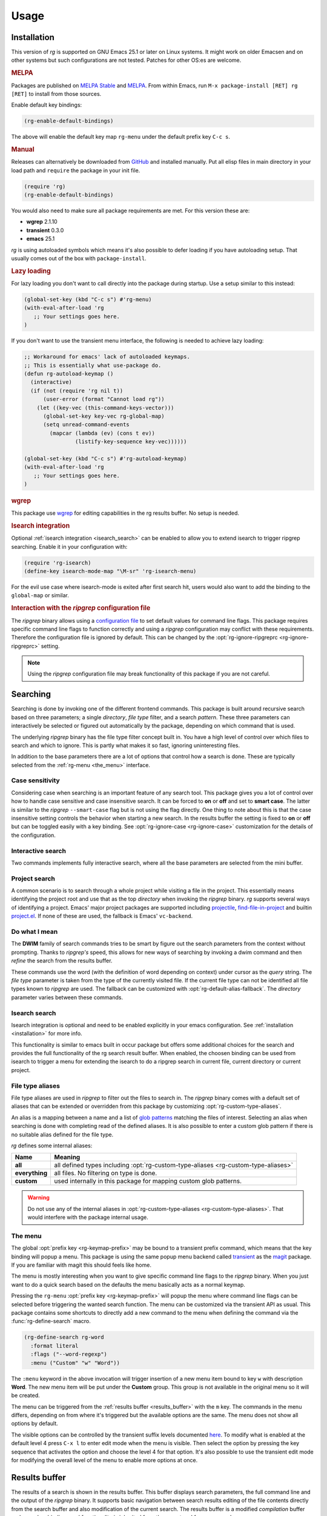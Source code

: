 =====
Usage
=====


.. default-domain:: el

.. _installation:

Installation
------------

This version of *rg* is supported on GNU Emacs
25.1 or later on Linux systems. It
might work on older Emacsen and on other systems but such
configurations are not tested. Patches for other OS:es are welcome.

.. rubric:: MELPA

Packages are published on `MELPA Stable <https://stable.melpa.org/#/rg>`_ and `MELPA <http://melpa.org/#/rg>`_. From within Emacs,
run ``M-x package-install [RET] rg [RET]`` to install from those
sources.

Enable default key bindings:

.. code-block:: elisp

    (rg-enable-default-bindings)

The above will enable the default key map
``rg-menu`` under the default prefix key
``C-c s``.

.. rubric:: Manual

Releases can alternatively be downloaded from `GitHub <https://github.com/dajva/rg.el/releases/latest>`_ and installed
manually. Put all elisp files in main directory in your load path
and ``require`` the package in your init file.

.. code-block:: elisp

    (require 'rg)
    (rg-enable-default-bindings)

You would also need to make sure all package requirements are
met. For this version these are:

- **wgrep** 2.1.10

- **transient** 0.3.0

- **emacs** 25.1

*rg* is using autoloaded symbols which means it's also possible
to defer loading if you have autoloading setup. That usually comes
out of the box with ``package-install``.

.. rubric:: Lazy loading

For lazy loading you don't want to call directly into the package
during startup. Use a setup similar to this instead:

.. code-block:: elisp

    (global-set-key (kbd "C-c s") #'rg-menu)
    (with-eval-after-load 'rg
       ;; Your settings goes here.
    )

If you don't want to use the transient menu interface, the following
is needed to achieve lazy loading:

.. code-block:: elisp

    ;; Workaround for emacs' lack of autoloaded keymaps.
    ;; This is essentially what use-package do.
    (defun rg-autoload-keymap ()
      (interactive)
      (if (not (require 'rg nil t))
          (user-error (format "Cannot load rg"))
        (let ((key-vec (this-command-keys-vector)))
          (global-set-key key-vec rg-global-map)
          (setq unread-command-events
    	    (mapcar (lambda (ev) (cons t ev))
    		    (listify-key-sequence key-vec))))))

    (global-set-key (kbd "C-c s") #'rg-autoload-keymap)
    (with-eval-after-load 'rg
       ;; Your settings goes here.
    )

.. rubric:: wgrep

This package use `wgrep <https://github.com/mhayashi1120/Emacs-wgrep>`_ for editing capabilities in the rg results
buffer. No setup is needed.

.. rubric:: Isearch integration

Optional :ref:`isearch integration <isearch_search>` can be enabled to allow you to extend
isearch to trigger ripgrep searching.
Enable it in your configuration with:

.. code-block:: elisp

    (require 'rg-isearch)
    (define-key isearch-mode-map "\M-sr" 'rg-isearch-menu)

For the evil use case where isearch-mode is exited after first search hit,
users would also want to add the binding to the ``global-map`` or
similar.

.. rubric:: Interaction with the *ripgrep* configuration file

The *ripgrep* binary allows using a `configuration file <https://github.com/BurntSushi/ripgrep/blob/master/GUIDE.md#configuration-file>`_ to set
default values for command line flags. This package requires
specific command line flags to function correctly and using a
*ripgrep* configuration may conflict with these requirements. Therefore
the configuration file is ignored by default. This can be changed
by the :opt:`rg-ignore-ripgreprc <rg-ignore-ripgreprc>` setting.

.. note:: Using the *ripgrep* configuration file may break functionality of this
   package if you are not careful.

.. _searching:

Searching
---------

Searching is done by invoking one of the different frontend
commands. This package is built around recursive search based on three
parameters; a single *directory*, *file type* filter, and a search
*pattern*. These three parameters can interactively be selected or
figured out automatically by the package, depending on which command
that is used.

The underlying *ripgrep* binary has the file type filter concept
built in. You have a high level of control over which files to
search and which to ignore. This is partly what makes it so fast,
ignoring uninteresting files.

In addition to the base parameters there are a lot of options that
control how a search is done. These are typically selected from the
:ref:`rg-menu <the_menu>` interface.

Case sensitivity
~~~~~~~~~~~~~~~~

Considering case when searching is an important feature of any
search tool. This package gives you a lot of control over how to
handle case sensitive and case insensitive search. It can be
forced to **on** or **off** and set to **smart case**. The latter is
similar to the *ripgrep* ``--smart-case`` flag but is not using the
flag directly. One thing to note about this is that the case
insensitive setting controls the behavior when starting a new
search. In the results buffer the setting is fixed to **on** or
**off** but can be toggled easily with a key binding. See
:opt:`rg-ignore-case <rg-ignore-case>` customization for the details of the configuration.

.. _basic_search:

Interactive search
~~~~~~~~~~~~~~~~~~

Two commands implements fully interactive search, where all the
base parameters are selected from the mini buffer.

.. command:: rg
   :kbd: C-c s r
   
   This command prompts for *query*, *file type* and *directory* and
   tries to suggest reasonable default values.
   The *query* string is interpreted as a regular expression. Default
   for *query* is the thing at point and for *directory* it is the current
   directory.
   If the type of the currently visited file is recognized, the
   corresponding :ref:`file type alias <file_type_aliases>` is suggested as the *file type*
   parameter.
   
   Invoking this command with the *universal argument* will trigger
   confirmation and potential modification of the :ref:`full command line <full_command_line_search>`
   that will invoke the *ripgrep* binary.

.. command:: rg-literal
   :kbd: C-c s t
   
   This command works in the same way as :cmd:`rg <rg>` but interprets the *query*
   string literally and not as a regular expression.
   
   Invoking this command with the *universal argument* will trigger
   confirmation and potential modification of the :ref:`full command line <full_command_line_search>`
   that will invoke the *ripgrep* binary.

.. _project_search:

Project search
~~~~~~~~~~~~~~

A common scenario is to search through a whole project while
visiting a file in the project. This essentially means identifying
the project root and use that as the top *directory* when invoking
the *ripgrep* binary. *rg* supports several ways of identifying a
project. Emacs' major project packages are supported including
`projectile <https://www.projectile.mx/en/latest/>`_, `find-file-in-project <https://github.com/technomancy/find-file-in-project>`_ and builtin `project.el <https://github.com/emacs-mirror/emacs/blob/master/lisp/progmodes/project.el>`_. If
none of these are used, the fallback is Emacs' ``vc-backend``.

.. command:: rg-project
   :kbd: C-c s p
   
   Search in the current project. The *directory* is selected via one
   of Emacs' project packages while *query string* and *file type*
   are prompted for. The *query string* is interpreted as a regular
   expression.

.. _do_what_i_mean:

Do what I mean
~~~~~~~~~~~~~~

The **DWIM** family of search commands tries to be smart by figure
out the search parameters from the context without
prompting. Thanks to *ripgrep's* speed, this allows for new ways of
searching by invoking a dwim command and then *refine* the
search from the results buffer.

These commands use the word (with the definition of word depending
on context) under cursor as the *query* string. The *file type*
parameter is taken from the type of the currently visited file. If
the current file type can not be identified all file types known
to *ripgrep* are used. The fallback can be customized with
:opt:`rg-default-alias-fallback`. The *directory* parameter varies
between these commands.

.. command:: rg-dwim-project-dir
   
   Do a **DWIM** search in the current :ref:`project <project_search>`.

.. command:: rg-dwim-current-dir
   
   Do a **DWIM** search in the current directory.

.. command:: rg-dwim-current-file
   
   Do a **DWIM** search in the current file. The *current file* in this
   context is actually a file *pattern* exactly matching the current
   file name in a search starting from current directory. Most of the
   time this means a single file but if there are multiple files with
   the same name in a sub directory, those will be searched as well.

.. command:: rg-dwim
   :kbd: C-c s d
   
   This command combines all the **DWIM** commands to one. The default
   search is in the :cmd:`project dir <rg-dwim-project-dir>`. With one *universal argument* :cmd:`current
   directory <rg-dwim-current-dir>` is used and with double *universal arguments* a :cmd:`file
   search <rg-dwim-current-file>` is done.

.. _isearch_search:

Isearch search
~~~~~~~~~~~~~~

Isearch integration is optional and need to be enabled explicitly
in your emacs configuration. See :ref:`installation <installation>` for more info.

This functionality is similar to emacs built in occur package but offers
some additional choices for the search and provides the full
functionality of the rg search result buffer.
When enabled, the choosen binding can be used from isearch to
trigger a menu for extending the isearch to do a ripgrep search in
current file, current directory or current project.

.. _file_type_aliases:

File type aliases
~~~~~~~~~~~~~~~~~

File type aliases are used in *ripgrep* to filter out the files
to search in. The *ripgrep* binary comes with a default set
of aliases that can be extended or overridden from this package by
customizing :opt:`rg-custom-type-aliases`.

An alias is a mapping between a name and a list of `glob patterns <https://en.wikipedia.org/wiki/Glob_%2528programming%2529>`_
matching the files of interest. Selecting an alias when searching
is done with completing read of the defined aliases. It is also
possible to enter a custom glob pattern if there is no suitable
alias defined for the file type.

*rg* defines some internal aliases:

.. table::

    +----------------+------------------------------------------------------------------------------------+
    | Name           | Meaning                                                                            |
    +================+====================================================================================+
    | **all**        | all defined types including :opt:`rg-custom-type-aliases <rg-custom-type-aliases>` |
    +----------------+------------------------------------------------------------------------------------+
    | **everything** | all files. No filtering on type is done.                                           |
    +----------------+------------------------------------------------------------------------------------+
    | **custom**     | used internally in this package for mapping custom glob patterns.                  |
    +----------------+------------------------------------------------------------------------------------+

.. warning:: Do not use any of the internal aliases in :opt:`rg-custom-type-aliases <rg-custom-type-aliases>`.
   That would interfere with the package internal usage.

.. _the_menu:

The menu
~~~~~~~~

The global :opt:`prefix key <rg-keymap-prefix>` may be bound to a transient
prefix command, which means that the key binding will popup a
menu. This package is using the same popup menu backend called
`transient <https://magit.vc/manual/transient>`_ as the `magit <https://magit.vc/manual/magit>`_ package. If you are familiar with magit
this should feels like home.

The menu is mostly interesting when you want to give specific
command line flags to the *ripgrep* binary. When you just want to do
a quick search based on the defaults the menu basically acts as a
normal keymap.

Pressing the ``rg-menu`` :opt:`prefix key <rg-keymap-prefix>` will popup the menu where command
line flags can be selected before triggering the wanted search
function. The menu can be customized via the transient API as
usual. This package contains some shortcuts to directly add a new
command to the menu when defining the command via the
:func:`rg-define-search` macro.

.. code-block:: elisp

    (rg-define-search rg-word
      :format literal
      :flags ("--word-regexp")
      :menu ("Custom" "w" "Word"))

The ``:menu`` keyword in the above invocation will trigger insertion
of a new menu item bound to key ``w`` with description **Word**. The
new menu item will be put under the **Custom** group. This group is
not available in the original menu so it will be created.

The menu can be triggered from the :ref:`results buffer <results_buffer>` with the ``m`` key.
The commands in the menu differs, depending on from where it's
triggered but the available options are the same. The menu does
not show all options by default.

The visible options can be controlled by the transient suffix
levels documented `here <https://magit.vc/manual/transient/Enabling-and-Disabling-Suffixes.html#Enabling-and-Disabling-Suffixes>`_.  To modify what is enabled at the default
level 4 press ``C-x l`` to enter edit mode when the menu is
visible. Then select the option by pressing the key sequence that
activates the option and choose the level 4 for that option. It's
also possible to use the transient edit mode for modifying the
overall level of the menu to enable more options at once.

.. _results_buffer:

Results buffer
--------------

The results of a search is shown in the results buffer. This buffer
displays search parameters, the full command line and the output of
the *ripgrep* binary. It supports basic navigation between search
results editing of the file contents directly from the search
buffer and also modification of the current search. The results
buffer is a modified *compilation* buffer and some key bindings and
functionality is inherited from the parent and from *grep mode*.

Navigation
~~~~~~~~~~

Navigation works mostly as in grep/compilation buffers.

.. command:: compilation-next-error
   :kbd: M-n
   
   Move to next line with a match.

.. command:: compilation-previous-error
   :kbd: M-p
   
   Move to previous line with a match.

.. command:: next-error-no-select
   :kbd: n
   
   Move to next line with a match, show that file in other buffer and highlight the
   match.

.. command:: previous-error-no-select
   :kbd: p
   
   Move to previous line with a match, show that file in other buffer and highlight the
   match.

.. command:: rg-next-file
   :kbd: M-N
   
   Move to next file header if the results is grouped under a file
   header (See :opt:`rg-group-result`).

.. command:: rg-prev-file
   :kbd: M-P
   
   Move to previous file header if the results is grouped under a file
   header (See :opt:`rg-group-result`).

.. command:: compilation-next-file
   :kbd: }
   
   Move first match in previous file.

.. command:: compilation-previous-file
   :kbd: {
   
   Move last match in previous file.

.. command:: compile-goto-error
   :kbd: RET
   
   Visit match in file.

If :opt:`rg-group-result <rg-group-result>` is enabled, the `Imenu <https://www.gnu.org/software/emacs/manual/html_node/emacs/Imenu.html>`_ facility is configured to
jump across files.

Refine search
~~~~~~~~~~~~~

From the results buffer it's easy to change the search
parameters. Some bindings toggle a flag while others allow you to
interactively change the :ref:`base
parameters <searching>`.

.. command:: rg-rerun-change-dir
   :kbd: d
   
   Interactively change search *directory*.

.. command:: rg-rerun-change-files
   :kbd: f
   
   Interactively change searched *file types*.

.. command:: rg-rerun-change-literal
   :kbd: t
   
   Interactively change *search string* interpret the string literally.

.. command:: rg-rerun-change-regexp
   :kbd: r
   
   Interactively change *search string* interpret the string as a regular
   expression.

.. tip:: :cmd:`rg-rerun-change-regexp` and :cmd:`rg-rerun-change-literal` are
   used for switching between regular expression and literal
   search. So for quick switching between search modes with the same
   search string,  just press the respective key and then ``RET``.

.. command:: rg-recompile
   :kbd: g
   
   Rerun the current search without changing any parameters.

.. command:: rg-rerun-toggle-case
   :kbd: c
   
   Toggle case sensitivity of search. The state of the flag is shown
   in the **[case]** header field.

.. command:: rg-rerun-toggle-ignore
   :kbd: i
   
   Toggle if ignore files are respected. The state of the flag is shown
   in the **[ign]** header field.

.. tip:: It is possible to create and bind your own toggle flags with the
   macro :func:`rg-define-toggle`.

.. command:: rg-menu
   :kbd: m
   
   Fire up :ref:`the menu <the_menu>` for full access to options and flags.

.. _full_command_line_search:

Full command line search
~~~~~~~~~~~~~~~~~~~~~~~~

Some search commands (See :cmd:`rg` or :cmd:`rg-literal`) allow you to
edit the final command line before invoking the search by giving a
*universal argument*. This can be used to invoke features of the
*ripgrep* binary that is not supported in this package's
interface. This could be specific flags, searching in multiple
directories etc.

.. note:: Using full command line search will disable refinement of the
   search from the result buffer.

.. _history_navigation:

History navigation
~~~~~~~~~~~~~~~~~~

Each search result is stored in the search history, which is a per
results buffer property. History can be navigated back and
forward, the forward history is cleared when a new search is done.

.. command:: rg-back-history
   :kbd: C-c <
   
   Navigate back in history.

.. command:: rg-forward-history
   :kbd: C-c >
   
   Navigate forward in history.

.. tip:: The key bindings here are slightly inconvenient so invoking this
   via :ref:`the menu <the_menu>` by pressing ``m b`` and ``m w`` is more ergonomic.

.. _edit_and_apply:

Edit and apply (wgrep)
~~~~~~~~~~~~~~~~~~~~~~

The results buffer supports inline editing via the `wgrep <https://github.com/mhayashi1120/Emacs-wgrep>`_
package. This is setup automatically when *rg* is loaded.

.. command:: wgrep-change-to-wgrep-mode
   :kbd: e
   
   Make the search results editable by enabling ``wgrep`` mode.
   When done press ``C-c C-c`` to commit your changes to the underlying
   files or ``C-c C-k`` to drop the changes.

.. _search_management:

Search management
-----------------

The result buffer is named ``*rg*`` and *rg* reuse the same result buffer for new
searches. If you want to store a search while continuing doing new searches
there are two ways of doing that.

.. command:: rg-save-search
   :kbd: s
   
   Save the search buffer by renaming it to a unique new name.
   This is available both outside and inside a result buffer. Outside
   of the result buffer it's bound to
   ``C-c s s``.
   
   If you want to keep all search buffers until manually killed you can
   use this snippet in your init file.
   
   .. code-block:: elisp
   
       (defadvice rg-run (before rg-run-before activate)
         (rg-save-search))

.. command:: rg-save-search-as-name
   :kbd: S
   
   Save the search buffer and interactively give it a specific name.
   This is available both outside and inside a result buffer. Outside
   of the result buffer it's bound to
   ``C-c s S``.

The default buffer name can be customized with :opt:`rg-buffer-name`. This
setting considers dir local variables and it's even possible to use
a function to get a really dynamic setup.

Having a lot of search buffers floating around can easily get
messy. To help keeping this under control there is a search
manager. The manager is simply a modified ``ibuffer`` that lists all
the results buffers, shows some data about the searches and make it
possible to kill of some unused etc.

.. command:: rg-list-searches
   :kbd: L
   
   Open the search manager.
   This is available both in result buffer and globally bound to
   ``C-c s l``.

.. command:: rg-kill-saved-searches
   :kbd: C-c s k
   
   Kill all saved searches except for the one that matches :opt:`rg-buffer-name`.
   This is available both in result buffer and globally bound to
   ``C-c s k``.

.. warning:: If you have a dynamic :opt:`rg-buffer-name` setup, only one buffer that
   matches your current criteria (dir locals or project for instance)
   will be kept. So be careful when killing saved searches to avoid
   losing important search results.

.. _multi_line_search:

Multi line search
-----------------

By default, ripgrep does matching per line. The ``--multiline`` flag
can be used for enabling matching over multiple lines. This
flag is available in the :ref:`rg-menu <the_menu>` as an option. The ``--multiline``
flag does not match new line characters with the ``.`` as one might
expect though. A separate flag is used to allow this,
``--multiline-dotall``. The casual user of multi line search commonly
want this flag on by default so it's recommended to add this to
:opt:`rg-command-line-flags` to avoid having to trigger this flag
manually from the menu.

See the ripgrep manual page for more info about the multi line
flags.
